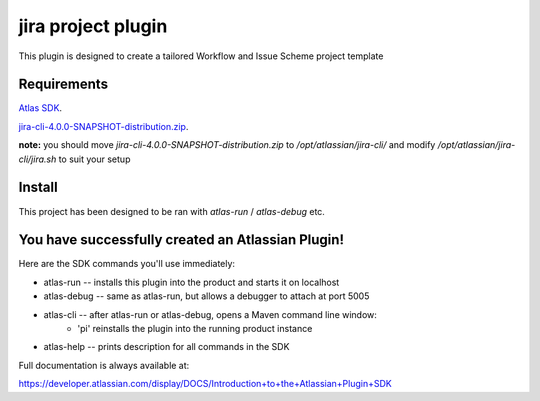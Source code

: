 jira project plugin
===================

This plugin is designed to create a tailored Workflow and Issue Scheme project template


Requirements
------------
`Atlas SDK <https://www.google.co.uk/search?q=download+atlas+sdk&oq=download+atlas+sdk&aqs=chrome..69i57j0.3465j0j4&sourceid=chrome&es_sm=93&ie=UTF-8>`_.

`jira-cli-4.0.0-SNAPSHOT-distribution.zip
<https://bobswift.atlassian.net/wiki/download/attachments/16285777/jira-cli-4.0.0-SNAPSHOT-distribution.zip?version=16&modificationDate=1409573483826&api=v2>`_.

**note:** you should move `jira-cli-4.0.0-SNAPSHOT-distribution.zip` to `/opt/atlassian/jira-cli/` and modify `/opt/atlassian/jira-cli/jira.sh` to suit your setup

Install
-------

This project has been designed to be ran with `atlas-run` / `atlas-debug` etc.

You have successfully created an Atlassian Plugin!
--------------------------------------------------

Here are the SDK commands you'll use immediately:

* atlas-run   -- installs this plugin into the product and starts it on localhost
* atlas-debug -- same as atlas-run, but allows a debugger to attach at port 5005
* atlas-cli   -- after atlas-run or atlas-debug, opens a Maven command line window:
                 - 'pi' reinstalls the plugin into the running product instance
* atlas-help  -- prints description for all commands in the SDK

Full documentation is always available at:

https://developer.atlassian.com/display/DOCS/Introduction+to+the+Atlassian+Plugin+SDK
